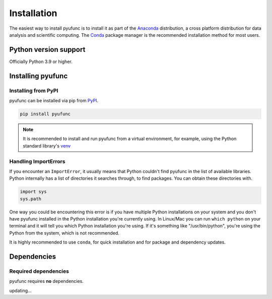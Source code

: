 .. _install:

============
Installation
============

The easiest way to install pyufunc is to install it
as part of the `Anaconda <https://docs.continuum.io/free/anaconda/>`__ distribution, a
cross platform distribution for data analysis and scientific computing.
The `Conda <https://conda.io/en/latest/>`__ package manager is the
recommended installation method for most users.

.. _install.version:

Python version support
----------------------

Officially Python 3.9 or higher.

Installing pyufunc
------------------


Installing from PyPI
~~~~~~~~~~~~~~~~~~~~

pyufunc can be installed via pip from
`PyPI <https://pypi.org/project/pyufunc>`__.

.. code-block:: python

    pip install pyufunc

.. note::

    It is recommended to install and run pyufunc from a virtual environment, for example,
    using the Python standard library's `venv <https://docs.python.org/3/library/venv.html>`__

Handling ImportErrors
~~~~~~~~~~~~~~~~~~~~~

If you encounter an ``ImportError``, it usually means that Python couldn't find pyufunc in the list of available
libraries. Python internally has a list of directories it searches through, to find packages. You can
obtain these directories with.

.. code-block:: python

    import sys
    sys.path

One way you could be encountering this error is if you have multiple Python installations on your system
and you don't have pyufunc installed in the Python installation you're currently using.
In Linux/Mac you can run ``which python`` on your terminal and it will tell you which Python installation you're
using. If it's something like "/usr/bin/python", you're using the Python from the system, which is not recommended.

It is highly recommended to use ``conda``, for quick installation and for package and dependency updates.


Dependencies
------------


Required dependencies
~~~~~~~~~~~~~~~~~~~~~

pyufunc requires **no** dependencies.

updating...

.. ================================================================ ==========================
.. Package                                                          Minimum supported version
.. ================================================================ ==========================
.. `NumPy <https://numpy.org>`__                                    1.23.5
.. `python-dateutil <https://dateutil.readthedocs.io/en/stable/>`__ 2.8.2
.. `pytz <https://pypi.org/project/pytz/>`__                        2020.1
.. `tzdata <https://pypi.org/project/tzdata/>`__                    2022.7
.. ================================================================ ==========================
